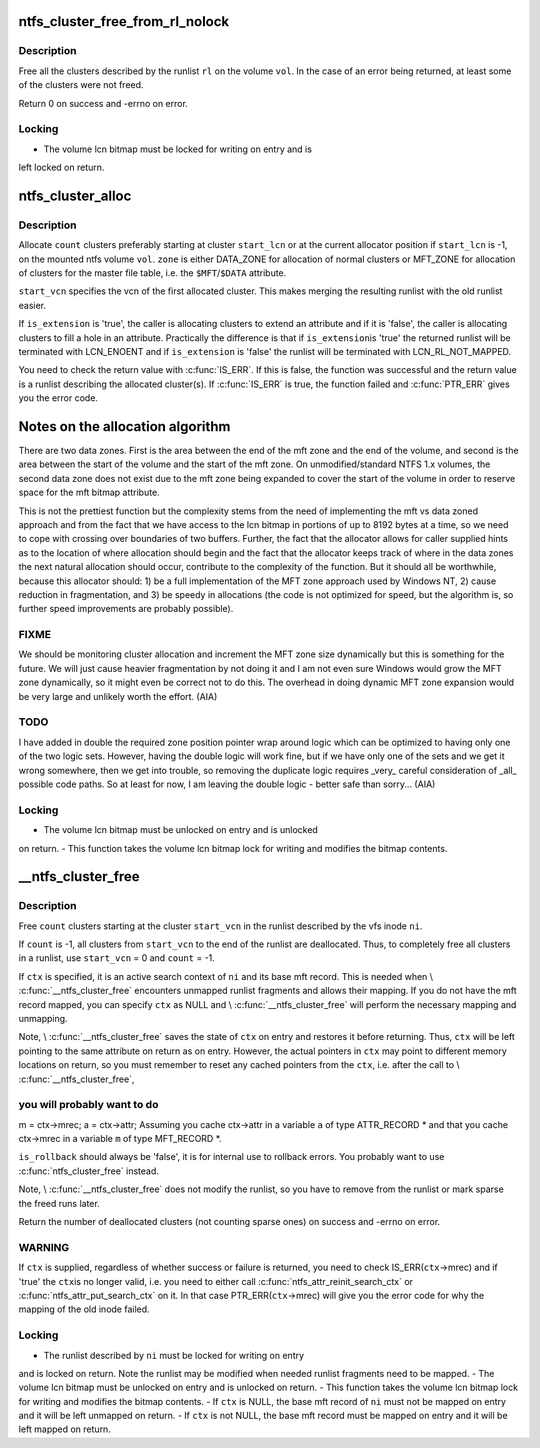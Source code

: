 .. -*- coding: utf-8; mode: rst -*-
.. src-file: fs/ntfs/lcnalloc.c

.. _`ntfs_cluster_free_from_rl_nolock`:

ntfs_cluster_free_from_rl_nolock
================================

.. c:function:: int ntfs_cluster_free_from_rl_nolock(ntfs_volume *vol, const runlist_element *rl)

    free clusters from runlist

    :param ntfs_volume \*vol:
        mounted ntfs volume on which to free the clusters

    :param const runlist_element \*rl:
        runlist describing the clusters to free

.. _`ntfs_cluster_free_from_rl_nolock.description`:

Description
-----------

Free all the clusters described by the runlist \ ``rl``\  on the volume \ ``vol``\ .  In
the case of an error being returned, at least some of the clusters were not
freed.

Return 0 on success and -errno on error.

.. _`ntfs_cluster_free_from_rl_nolock.locking`:

Locking
-------

- The volume lcn bitmap must be locked for writing on entry and is
left locked on return.

.. _`ntfs_cluster_alloc`:

ntfs_cluster_alloc
==================

.. c:function:: runlist_element *ntfs_cluster_alloc(ntfs_volume *vol, const VCN start_vcn, const s64 count, const LCN start_lcn, const NTFS_CLUSTER_ALLOCATION_ZONES zone, const bool is_extension)

    allocate clusters on an ntfs volume

    :param ntfs_volume \*vol:
        mounted ntfs volume on which to allocate the clusters

    :param const VCN start_vcn:
        vcn to use for the first allocated cluster

    :param const s64 count:
        number of clusters to allocate

    :param const LCN start_lcn:
        starting lcn at which to allocate the clusters (or -1 if none)

    :param const NTFS_CLUSTER_ALLOCATION_ZONES zone:
        zone from which to allocate the clusters

    :param const bool is_extension:
        if 'true', this is an attribute extension

.. _`ntfs_cluster_alloc.description`:

Description
-----------

Allocate \ ``count``\  clusters preferably starting at cluster \ ``start_lcn``\  or at the
current allocator position if \ ``start_lcn``\  is -1, on the mounted ntfs volume
\ ``vol``\ . \ ``zone``\  is either DATA_ZONE for allocation of normal clusters or
MFT_ZONE for allocation of clusters for the master file table, i.e. the
\ ``$MFT``\ /\ ``$DATA``\  attribute.

\ ``start_vcn``\  specifies the vcn of the first allocated cluster.  This makes
merging the resulting runlist with the old runlist easier.

If \ ``is_extension``\  is 'true', the caller is allocating clusters to extend an
attribute and if it is 'false', the caller is allocating clusters to fill a
hole in an attribute.  Practically the difference is that if \ ``is_extension``\ 
is 'true' the returned runlist will be terminated with LCN_ENOENT and if
\ ``is_extension``\  is 'false' the runlist will be terminated with
LCN_RL_NOT_MAPPED.

You need to check the return value with \ :c:func:`IS_ERR`\ .  If this is false, the
function was successful and the return value is a runlist describing the
allocated cluster(s).  If \ :c:func:`IS_ERR`\  is true, the function failed and
\ :c:func:`PTR_ERR`\  gives you the error code.

Notes on the allocation algorithm
=================================

There are two data zones.  First is the area between the end of the mft zone
and the end of the volume, and second is the area between the start of the
volume and the start of the mft zone.  On unmodified/standard NTFS 1.x
volumes, the second data zone does not exist due to the mft zone being
expanded to cover the start of the volume in order to reserve space for the
mft bitmap attribute.

This is not the prettiest function but the complexity stems from the need of
implementing the mft vs data zoned approach and from the fact that we have
access to the lcn bitmap in portions of up to 8192 bytes at a time, so we
need to cope with crossing over boundaries of two buffers.  Further, the
fact that the allocator allows for caller supplied hints as to the location
of where allocation should begin and the fact that the allocator keeps track
of where in the data zones the next natural allocation should occur,
contribute to the complexity of the function.  But it should all be
worthwhile, because this allocator should: 1) be a full implementation of
the MFT zone approach used by Windows NT, 2) cause reduction in
fragmentation, and 3) be speedy in allocations (the code is not optimized
for speed, but the algorithm is, so further speed improvements are probably
possible).

.. _`ntfs_cluster_alloc.fixme`:

FIXME
-----

We should be monitoring cluster allocation and increment the MFT zone
size dynamically but this is something for the future.  We will just cause
heavier fragmentation by not doing it and I am not even sure Windows would
grow the MFT zone dynamically, so it might even be correct not to do this.
The overhead in doing dynamic MFT zone expansion would be very large and
unlikely worth the effort. (AIA)

.. _`ntfs_cluster_alloc.todo`:

TODO
----

I have added in double the required zone position pointer wrap around
logic which can be optimized to having only one of the two logic sets.
However, having the double logic will work fine, but if we have only one of
the sets and we get it wrong somewhere, then we get into trouble, so
removing the duplicate logic requires \_very\_ careful consideration of \_all\_
possible code paths.  So at least for now, I am leaving the double logic -
better safe than sorry... (AIA)

.. _`ntfs_cluster_alloc.locking`:

Locking
-------

- The volume lcn bitmap must be unlocked on entry and is unlocked
on return.
- This function takes the volume lcn bitmap lock for writing and
modifies the bitmap contents.

.. _`__ntfs_cluster_free`:

__ntfs_cluster_free
===================

.. c:function:: s64 __ntfs_cluster_free(ntfs_inode *ni, const VCN start_vcn, s64 count, ntfs_attr_search_ctx *ctx, const bool is_rollback)

    free clusters on an ntfs volume

    :param ntfs_inode \*ni:
        ntfs inode whose runlist describes the clusters to free

    :param const VCN start_vcn:
        vcn in the runlist of \ ``ni``\  at which to start freeing clusters

    :param s64 count:
        number of clusters to free or -1 for all clusters

    :param ntfs_attr_search_ctx \*ctx:
        active attribute search context if present or NULL if not

    :param const bool is_rollback:
        true if this is a rollback operation

.. _`__ntfs_cluster_free.description`:

Description
-----------

Free \ ``count``\  clusters starting at the cluster \ ``start_vcn``\  in the runlist
described by the vfs inode \ ``ni``\ .

If \ ``count``\  is -1, all clusters from \ ``start_vcn``\  to the end of the runlist are
deallocated.  Thus, to completely free all clusters in a runlist, use
\ ``start_vcn``\  = 0 and \ ``count``\  = -1.

If \ ``ctx``\  is specified, it is an active search context of \ ``ni``\  and its base mft
record.  This is needed when \\ :c:func:`__ntfs_cluster_free`\  encounters unmapped
runlist fragments and allows their mapping.  If you do not have the mft
record mapped, you can specify \ ``ctx``\  as NULL and \\ :c:func:`__ntfs_cluster_free`\  will
perform the necessary mapping and unmapping.

Note, \\ :c:func:`__ntfs_cluster_free`\  saves the state of \ ``ctx``\  on entry and restores it
before returning.  Thus, \ ``ctx``\  will be left pointing to the same attribute on
return as on entry.  However, the actual pointers in \ ``ctx``\  may point to
different memory locations on return, so you must remember to reset any
cached pointers from the \ ``ctx``\ , i.e. after the call to \\ :c:func:`__ntfs_cluster_free`\ ,

.. _`__ntfs_cluster_free.you-will-probably-want-to-do`:

you will probably want to do
----------------------------

m = ctx->mrec;
a = ctx->attr;
Assuming you cache ctx->attr in a variable \ ``a``\  of type ATTR_RECORD \* and that
you cache ctx->mrec in a variable \ ``m``\  of type MFT_RECORD \*.

\ ``is_rollback``\  should always be 'false', it is for internal use to rollback
errors.  You probably want to use \ :c:func:`ntfs_cluster_free`\  instead.

Note, \\ :c:func:`__ntfs_cluster_free`\  does not modify the runlist, so you have to
remove from the runlist or mark sparse the freed runs later.

Return the number of deallocated clusters (not counting sparse ones) on
success and -errno on error.

.. _`__ntfs_cluster_free.warning`:

WARNING
-------

If \ ``ctx``\  is supplied, regardless of whether success or failure is
returned, you need to check IS_ERR(\ ``ctx``\ ->mrec) and if 'true' the \ ``ctx``\ 
is no longer valid, i.e. you need to either call
\ :c:func:`ntfs_attr_reinit_search_ctx`\  or \ :c:func:`ntfs_attr_put_search_ctx`\  on it.
In that case PTR_ERR(\ ``ctx``\ ->mrec) will give you the error code for
why the mapping of the old inode failed.

.. _`__ntfs_cluster_free.locking`:

Locking
-------

- The runlist described by \ ``ni``\  must be locked for writing on entry
and is locked on return.  Note the runlist may be modified when
needed runlist fragments need to be mapped.
- The volume lcn bitmap must be unlocked on entry and is unlocked
on return.
- This function takes the volume lcn bitmap lock for writing and
modifies the bitmap contents.
- If \ ``ctx``\  is NULL, the base mft record of \ ``ni``\  must not be mapped on
entry and it will be left unmapped on return.
- If \ ``ctx``\  is not NULL, the base mft record must be mapped on entry
and it will be left mapped on return.

.. This file was automatic generated / don't edit.

